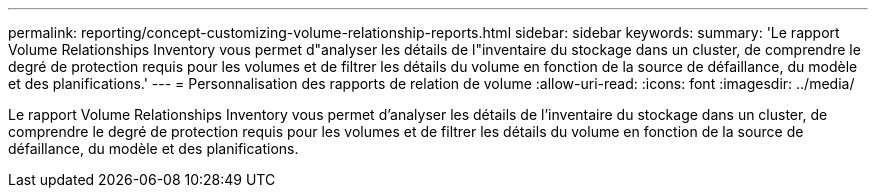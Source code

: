 ---
permalink: reporting/concept-customizing-volume-relationship-reports.html 
sidebar: sidebar 
keywords:  
summary: 'Le rapport Volume Relationships Inventory vous permet d"analyser les détails de l"inventaire du stockage dans un cluster, de comprendre le degré de protection requis pour les volumes et de filtrer les détails du volume en fonction de la source de défaillance, du modèle et des planifications.' 
---
= Personnalisation des rapports de relation de volume
:allow-uri-read: 
:icons: font
:imagesdir: ../media/


[role="lead"]
Le rapport Volume Relationships Inventory vous permet d'analyser les détails de l'inventaire du stockage dans un cluster, de comprendre le degré de protection requis pour les volumes et de filtrer les détails du volume en fonction de la source de défaillance, du modèle et des planifications.
